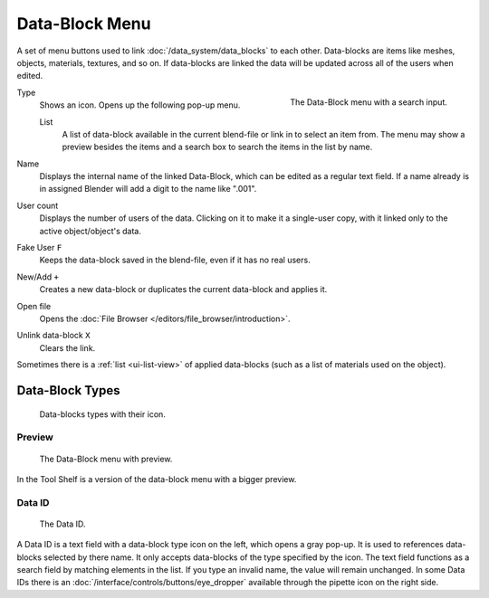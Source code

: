 .. _ui-data-block:

***************
Data-Block Menu
***************

A set of menu buttons used to link :doc:`/data_system/data_blocks` to each other.
Data-blocks are items like meshes, objects, materials, textures, and so on.
If data-blocks are linked the data will be updated across all of the users when edited. 

.. figure:: /images/interface_data-block.jpg
   :align: right

   The Data-Block menu with a search input.


Type
   Shows an icon. Opens up the following pop-up menu.

   List
      A list of data-block available in the current blend-file or link in to select an item from.
      The menu may show a preview besides the items and
      a search box to search the items in the list by name.
Name
   Displays the internal name of the linked Data-Block, which can be edited as a regular text field.
   If a name already is in assigned Blender will add a digit to the name like ".001".
User count
   Displays the number of users of the data. Clicking on it to make it a single-user copy,
   with it linked only to the active object/object's data.
Fake User ``F``
   Keeps the data-block saved in the blend-file, even if it has no real users.
New/Add ``+``
   Creates a new data-block or duplicates the current data-block and applies it.
Open file
   Opens the :doc:`File Browser </editors/file_browser/introduction>`.
Unlink data-block ``X``
   Clears the link.

Sometimes there is a :ref:`list <ui-list-view>` of applied data-blocks
(such as a list of materials used on the object).


Data-Block Types
----------------

.. image source: Scene tab --> Active keying set panel --> ID-block (sound replaced)

.. figure:: /images/data_system_id-types.png

   Data-blocks types with their icon.


Preview
=======

.. figure:: /images/interface_data_block_preview.png

   The Data-Block menu with preview.

In the Tool Shelf is a version of the data-block menu with a bigger preview.


.. rename to selector?

.. _ui-data-id:

Data ID
=======

.. figure:: /images/interface_data_id.png

   The Data ID.

A Data ID is a text field with a data-block type icon on the left, which opens a gray pop-up.
It is used to references data-blocks selected by there name. It only accepts data-blocks of the type specified by the icon.
The text field functions as a search field by matching elements in the list.
If you type an invalid name, the value will remain unchanged.
In some Data IDs there is an :doc:`/interface/controls/buttons/eye_dropper` available through the pipette icon on the right side.

